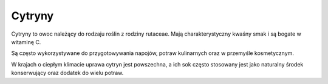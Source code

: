 Cytryny
=========

.. image:: zdjecia/cytryna.jpg
   :alt: Cytryna

Cytryny to owoc należący do rodzaju roślin z rodziny rutaceae. Mają charakterystyczny kwaśny smak i są bogate w witaminę C.

Są często wykorzystywane do przygotowywania napojów, potraw kulinarnych oraz w przemyśle kosmetycznym.

W krajach o ciepłym klimacie uprawa cytryn jest powszechna, a ich sok często stosowany jest jako naturalny środek konserwujący oraz dodatek do wielu potraw.
